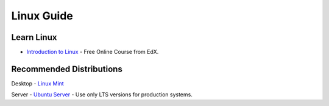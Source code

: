 Linux Guide
===========

Learn Linux
-----------

- `Introduction to Linux`_ - Free Online Course from EdX.

.. _Introduction to Linux: https://www.edx.org/course/linuxfoundationx/linuxfoundationx-lfs101x-introduction-1621

Recommended Distributions
-------------------------

Desktop
- `Linux Mint`_

Server
- `Ubuntu Server`_ - Use only LTS versions for production systems.

.. _Linux Mint: http://linuxmint.com/
.. _Ubuntu Server: http://www.ubuntu.com/download/server
